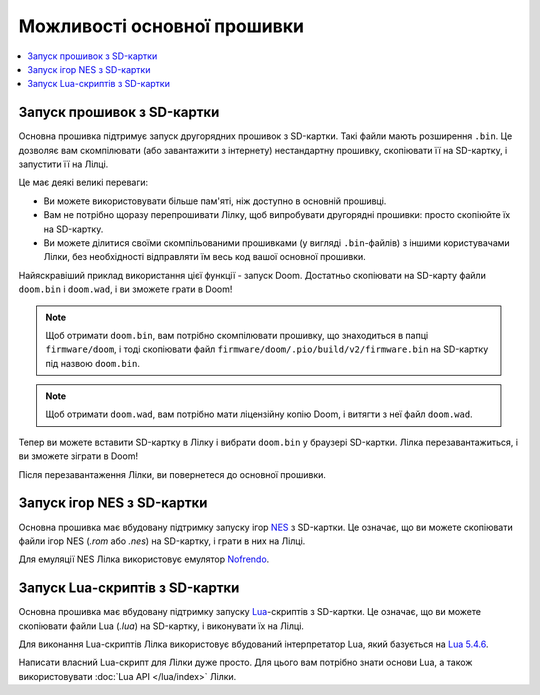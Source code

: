 Можливості основної прошивки
============================

.. contents::
   :local:
   :depth: 2

Запуск прошивок з SD-картки
---------------------------

Основна прошивка підтримує запуск другорядних прошивок з SD-картки. Такі файли мають розширення ``.bin``. Це дозволяє вам скомпілювати (або завантажити з інтернету) нестандартну прошивку, скопіювати її на SD-картку, і запустити її на Лілці.

Це має деякі великі переваги:

- Ви можете використовувати більше пам'яті, ніж доступно в основній прошивці.
- Вам не потрібно щоразу перепрошивати Лілку, щоб випробувати другорядні прошивки: просто скопіюйте їх на SD-картку.
- Ви можете ділитися своїми скомпільованими прошивками (у вигляді ``.bin``-файлів) з іншими користувачами Лілки, без необхідності відправляти їм весь код вашої основної прошивки.

Найяскравіший приклад використання цієї функції - запуск Doom. Достатньо скопіювати на SD-карту файли ``doom.bin`` і ``doom.wad``, і ви зможете грати в Doom!

.. note:: Щоб отримати ``doom.bin``, вам потрібно скомпілювати прошивку, що знаходиться в папці ``firmware/doom``, і тоді скопіювати файл ``firmware/doom/.pio/build/v2/firmware.bin`` на SD-картку під назвою ``doom.bin``.

.. note:: Щоб отримати ``doom.wad``, вам потрібно мати ліцензійну копію Doom, і витягти з неї файл ``doom.wad``.

Тепер ви можете вставити SD-картку в Лілку і вибрати ``doom.bin`` у браузері SD-картки. Лілка перезавантажиться, і ви зможете зіграти в Doom!

Після перезавантаження Лілки, ви повернетеся до основної прошивки.

Запуск ігор NES з SD-картки
---------------------------

Основна прошивка має вбудовану підтримку запуску ігор `NES <https://uk.wikipedia.org/wiki/Nintendo_Entertainment_System>`_ з SD-картки. Це означає, що ви можете скопіювати файли ігор NES (`.rom` або `.nes`) на SD-картку, і грати в них на Лілці.

Для емуляції NES Лілка використовує емулятор `Nofrendo <https://github.com/moononournation/arduino-nofrendo>`_.

Запуск Lua-скриптів з SD-картки
-------------------------------

Основна прошивка має вбудовану підтримку запуску `Lua <https://uk.wikipedia.org/wiki/Lua>`_-скриптів з SD-картки. Це означає, що ви можете скопіювати файли Lua (`.lua`) на SD-картку, і виконувати їх на Лілці.

Для виконання Lua-скриптів Лілка використовує вбудований інтерпретатор Lua, який базується на `Lua 5.4.6 <https://www.lua.org/manual/5.4/manual.html>`_.

Написати власний Lua-скрипт для Лілки дуже просто. Для цього вам потрібно знати основи Lua, а також використовувати :doc:`Lua API </lua/index>` Лілки.
